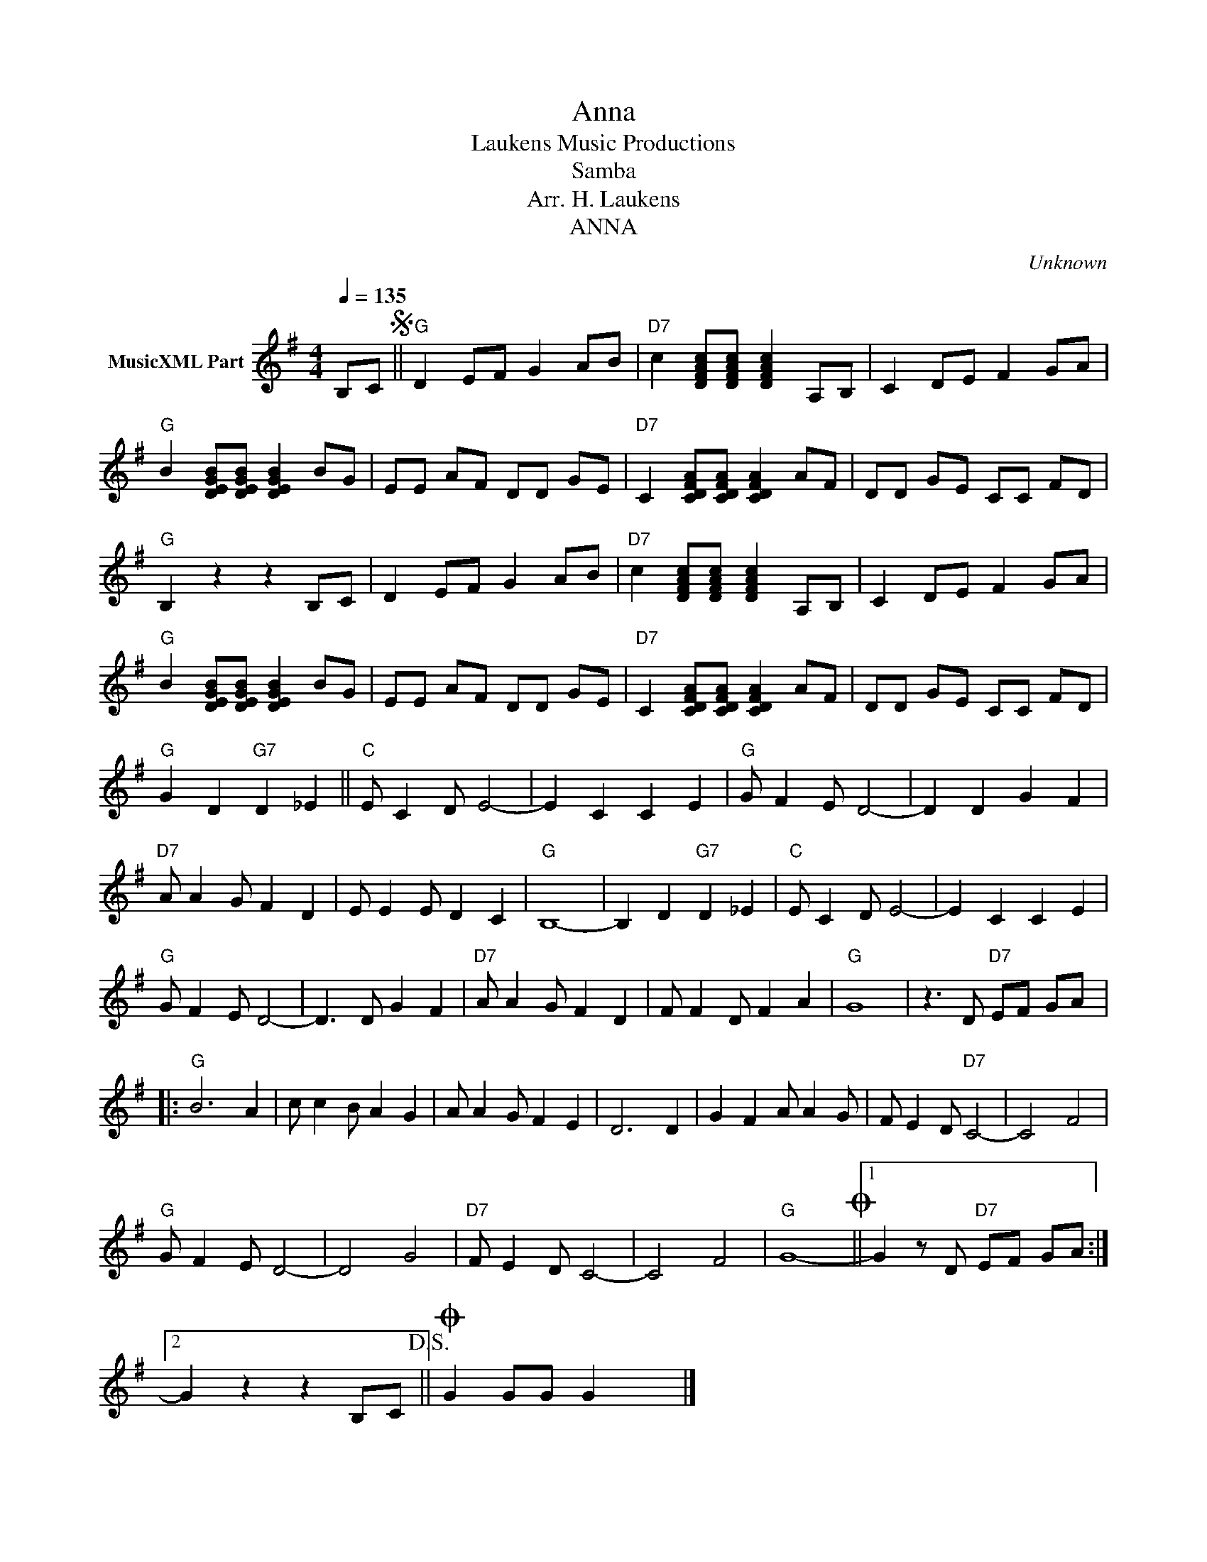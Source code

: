 X:1
T:Anna
T: Laukens Music Productions  
T:Samba
T:Arr. H. Laukens
T:ANNA
C:Unknown
Z:All Rights Reserved
L:1/8
Q:1/4=135
M:4/4
K:G
V:1 treble nm="MusicXML Part"
%%MIDI program 0
%%MIDI control 7 102
%%MIDI control 10 64
V:1
 B,CS ||"G" D2 EF G2 AB |"D7" c2 [DFAc][DFAc] [DFAc]2 A,B, | C2 DE F2 GA | %4
"G" B2 [DEGB][DEGB] [DEGB]2 BG | EE AF DD GE |"D7" C2 [CDFA][CDFA] [CDFA]2 AF | DD GE CC FD | %8
"G" B,2 z2 z2 B,C | D2 EF G2 AB |"D7" c2 [DFAc][DFAc] [DFAc]2 A,B, | C2 DE F2 GA | %12
"G" B2 [DEGB][DEGB] [DEGB]2 BG | EE AF DD GE |"D7" C2 [CDFA][CDFA] [CDFA]2 AF | DD GE CC FD | %16
"G" G2 D2"G7" D2 _E2 ||"C" E C2 D E4- | E2 C2 C2 E2 |"G" G F2 E D4- | D2 D2 G2 F2 | %21
"D7" A A2 G F2 D2 | E E2 E D2 C2 |"G" B,8- | B,2 D2"G7" D2 _E2 |"C" E C2 D E4- | E2 C2 C2 E2 | %27
"G" G F2 E D4- | D3 D G2 F2 |"D7" A A2 G F2 D2 | F F2 D F2 A2 |"G" G8 | z3 D"D7" EF GA |: %33
"G" B6 A2 | c c2 B A2 G2 | A A2 G F2 E2 | D6 D2 | G2 F2 A A2 G | F E2 D"D7" C4- | C4 F4 | %40
"G" G F2 E D4- | D4 G4 |"D7" F E2 D C4- | C4 F4 |"G" G8-O ||1 G2 z D"D7" EF GA :|2 %46
 G2 z2 z2 B,C!D.S.! ||O G2 GG G2 x2 |] %48

